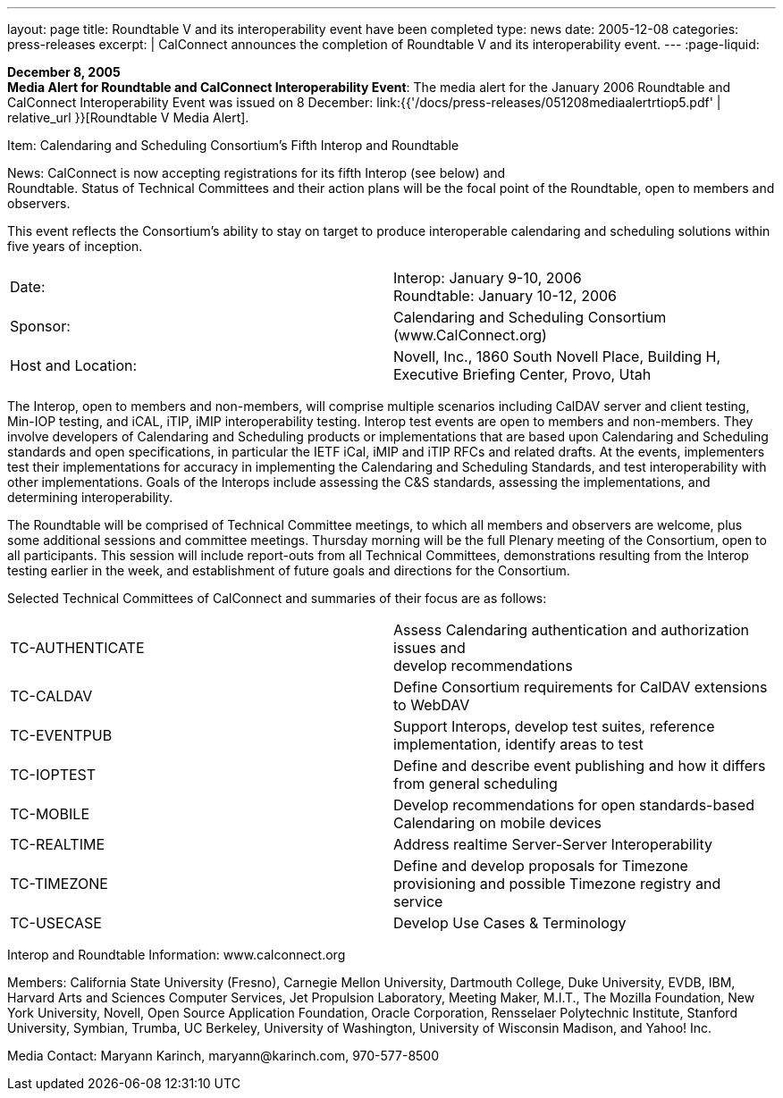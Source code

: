 ---
layout: page
title:  Roundtable V and its interoperability event have been completed
type: news
date: 2005-12-08
categories: press-releases
excerpt: |
  CalConnect announces the completion of Roundtable V and its interoperability
  event.
---
:page-liquid:

*December 8, 2005* +
*Media Alert for Roundtable and CalConnect Interoperability Event*: The
media alert for the January 2006 Roundtable and CalConnect
Interoperability Event was issued on 8 December:
link:{{'/docs/press-releases/051208mediaalertrtiop5.pdf' | relative_url }}[Roundtable V Media Alert].

Item: Calendaring and Scheduling Consortium’s Fifth Interop and
Roundtable

News: CalConnect is now accepting registrations for its fifth Interop
(see below) and +
Roundtable. Status of Technical Committees and their action plans will
be the focal point of the Roundtable, open to members and observers.

This event reflects the Consortium’s ability to stay on target to
produce interoperable calendaring and scheduling solutions within five
years of inception.

[width="100%",cols="50%,50%",frame="none",grid="none",align="left"]
|===
| Date: 
| Interop: January 9-10, 2006 +
Roundtable: January 10-12, 2006

| Sponsor: 
| Calendaring and Scheduling Consortium ([.underline]#www.CalConnect.org#)

| Host and Location: 
| Novell, Inc., 1860 South Novell Place, Building H, +
Executive Briefing Center, Provo, Utah
|===


The Interop, open to members and non-members, will comprise multiple
scenarios including CalDAV server and client testing, Min-IOP testing,
and iCAL, iTIP, iMIP interoperability testing. Interop test events are
open to members and non-members. They involve developers of Calendaring
and Scheduling products or implementations that are based upon
Calendaring and Scheduling standards and open specifications, in
particular the IETF iCal, iMIP and iTIP RFCs and related drafts. At the
events, implementers test their implementations for accuracy in
implementing the Calendaring and Scheduling Standards, and test
interoperability with other implementations. Goals of the Interops
include assessing the C&S standards, assessing the implementations, and
determining interoperability.

The Roundtable will be comprised of Technical Committee meetings, to
which all members and observers are welcome, plus some additional
sessions and committee meetings. Thursday morning will be the full
Plenary meeting of the Consortium, open to all participants. This
session will include report-outs from all Technical Committees,
demonstrations resulting from the Interop testing earlier in the week,
and establishment of future goals and directions for the Consortium.

Selected Technical Committees of CalConnect and summaries of their focus
are as follows:

[width="100%",cols="50%,50%",frame="none",grid="none",align="left"]
|===
| TC-AUTHENTICATE
| Assess Calendaring authentication and authorization issues and +
develop recommendations 

| TC-CALDAV
| Define Consortium requirements for CalDAV extensions to
WebDAV 

| TC-EVENTPUB
|Support Interops, develop test suites, reference implementation,
identify areas to test 


| TC-IOPTEST 
| Define and describe event publishing and how it differs from
general scheduling 

| TC-MOBILE  
| Develop recommendations for open standards-based Calendaring
on mobile devices

| TC-REALTIME   
| Address realtime Server-Server Interoperability

| TC-TIMEZONE
| Define and develop proposals for Timezone provisioning and
possible Timezone registry and service 

| TC-USECASE
| Develop Use Cases & Terminology 

|===

Interop and Roundtable Information: [.underline]#www.calconnect.org#

Members: California State University (Fresno), Carnegie Mellon
University, Dartmouth College, Duke University, EVDB, IBM, Harvard Arts
and Sciences Computer Services, Jet Propulsion Laboratory, Meeting
Maker, M.I.T., The Mozilla Foundation, New York University, Novell, Open
Source Application Foundation, Oracle Corporation, Rensselaer
Polytechnic Institute, Stanford University, Symbian, Trumba, UC
Berkeley, University of Washington, University of Wisconsin Madison, and
Yahoo! Inc.

Media Contact: Maryann Karinch, [.underline]#maryann@karinch.com#,
970-577-8500



